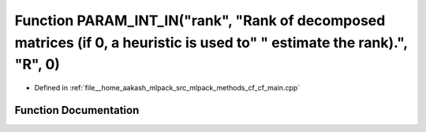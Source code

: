.. _exhale_function_cf__main_8cpp_1accd3abdac873ffda1f818dc5a90df81b:

Function PARAM_INT_IN("rank", "Rank of decomposed matrices (if 0, a heuristic is used to" " estimate the rank).", "R", 0)
=========================================================================================================================

- Defined in :ref:`file__home_aakash_mlpack_src_mlpack_methods_cf_cf_main.cpp`


Function Documentation
----------------------


.. doxygenfunction:: PARAM_INT_IN("rank", "Rank of decomposed matrices (if 0, a heuristic is used to" " estimate the rank).", "R", 0)
